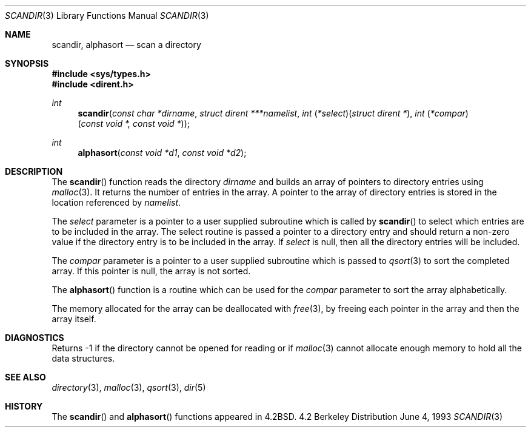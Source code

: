 .\"	$OpenBSD: src/lib/libc/gen/scandir.3,v 1.2 1996/08/19 08:25:39 tholo Exp $
.\"
.\" Copyright (c) 1983, 1991, 1993
.\"	The Regents of the University of California.  All rights reserved.
.\"
.\" Redistribution and use in source and binary forms, with or without
.\" modification, are permitted provided that the following conditions
.\" are met:
.\" 1. Redistributions of source code must retain the above copyright
.\"    notice, this list of conditions and the following disclaimer.
.\" 2. Redistributions in binary form must reproduce the above copyright
.\"    notice, this list of conditions and the following disclaimer in the
.\"    documentation and/or other materials provided with the distribution.
.\" 3. All advertising materials mentioning features or use of this software
.\"    must display the following acknowledgement:
.\"	This product includes software developed by the University of
.\"	California, Berkeley and its contributors.
.\" 4. Neither the name of the University nor the names of its contributors
.\"    may be used to endorse or promote products derived from this software
.\"    without specific prior written permission.
.\"
.\" THIS SOFTWARE IS PROVIDED BY THE REGENTS AND CONTRIBUTORS ``AS IS'' AND
.\" ANY EXPRESS OR IMPLIED WARRANTIES, INCLUDING, BUT NOT LIMITED TO, THE
.\" IMPLIED WARRANTIES OF MERCHANTABILITY AND FITNESS FOR A PARTICULAR PURPOSE
.\" ARE DISCLAIMED.  IN NO EVENT SHALL THE REGENTS OR CONTRIBUTORS BE LIABLE
.\" FOR ANY DIRECT, INDIRECT, INCIDENTAL, SPECIAL, EXEMPLARY, OR CONSEQUENTIAL
.\" DAMAGES (INCLUDING, BUT NOT LIMITED TO, PROCUREMENT OF SUBSTITUTE GOODS
.\" OR SERVICES; LOSS OF USE, DATA, OR PROFITS; OR BUSINESS INTERRUPTION)
.\" HOWEVER CAUSED AND ON ANY THEORY OF LIABILITY, WHETHER IN CONTRACT, STRICT
.\" LIABILITY, OR TORT (INCLUDING NEGLIGENCE OR OTHERWISE) ARISING IN ANY WAY
.\" OUT OF THE USE OF THIS SOFTWARE, EVEN IF ADVISED OF THE POSSIBILITY OF
.\" SUCH DAMAGE.
.\"
.Dd June 4, 1993
.Dt SCANDIR 3
.Os BSD 4.2
.Sh NAME
.Nm scandir ,
.Nm alphasort
.Nd scan a directory
.Sh SYNOPSIS
.Fd #include <sys/types.h>
.Fd #include <dirent.h>
.Ft int
.Fn scandir "const char *dirname" "struct dirent ***namelist" "int \\*(lp*select\\*(rp\\*(lpstruct dirent *\\*(rp" "int \\*(lp*compar\\*(rp\\*(lpconst void *, const void *\\*(rp"
.Ft int
.Fn alphasort "const void *d1" "const void *d2"
.Sh DESCRIPTION
The
.Fn scandir
function
reads the directory
.Fa dirname
and builds an array of pointers to directory
entries using
.Xr malloc 3 .
It returns the number of entries in the array.
A pointer to the array of directory entries is stored in the location
referenced by
.Fa namelist .
.Pp
The
.Fa select
parameter is a pointer to a user supplied subroutine which is called by
.Fn scandir
to select which entries are to be included in the array.
The select routine is passed a
pointer to a directory entry and should return a non-zero
value if the directory entry is to be included in the array.
If
.Fa select
is null, then all the directory entries will be included.
.Pp
The
.Fa compar
parameter is a pointer to a user supplied subroutine which is passed to
.Xr qsort 3
to sort the completed array.
If this pointer is null, the array is not sorted.
.Pp
The
.Fn alphasort
function
is a routine which can be used for the
.Fa compar
parameter to sort the array alphabetically.
.Pp
The memory allocated for the array can be deallocated with
.Xr free 3 ,
by freeing each pointer in the array and then the array itself.
.Sh DIAGNOSTICS
Returns \-1 if the directory cannot be opened for reading or if
.Xr malloc 3
cannot allocate enough memory to hold all the data structures.
.Sh SEE ALSO
.Xr directory 3 ,
.Xr malloc 3 ,
.Xr qsort 3 ,
.Xr dir 5
.Sh HISTORY
The
.Fn scandir
and
.Fn alphasort
functions appeared in 
.Bx 4.2 .
